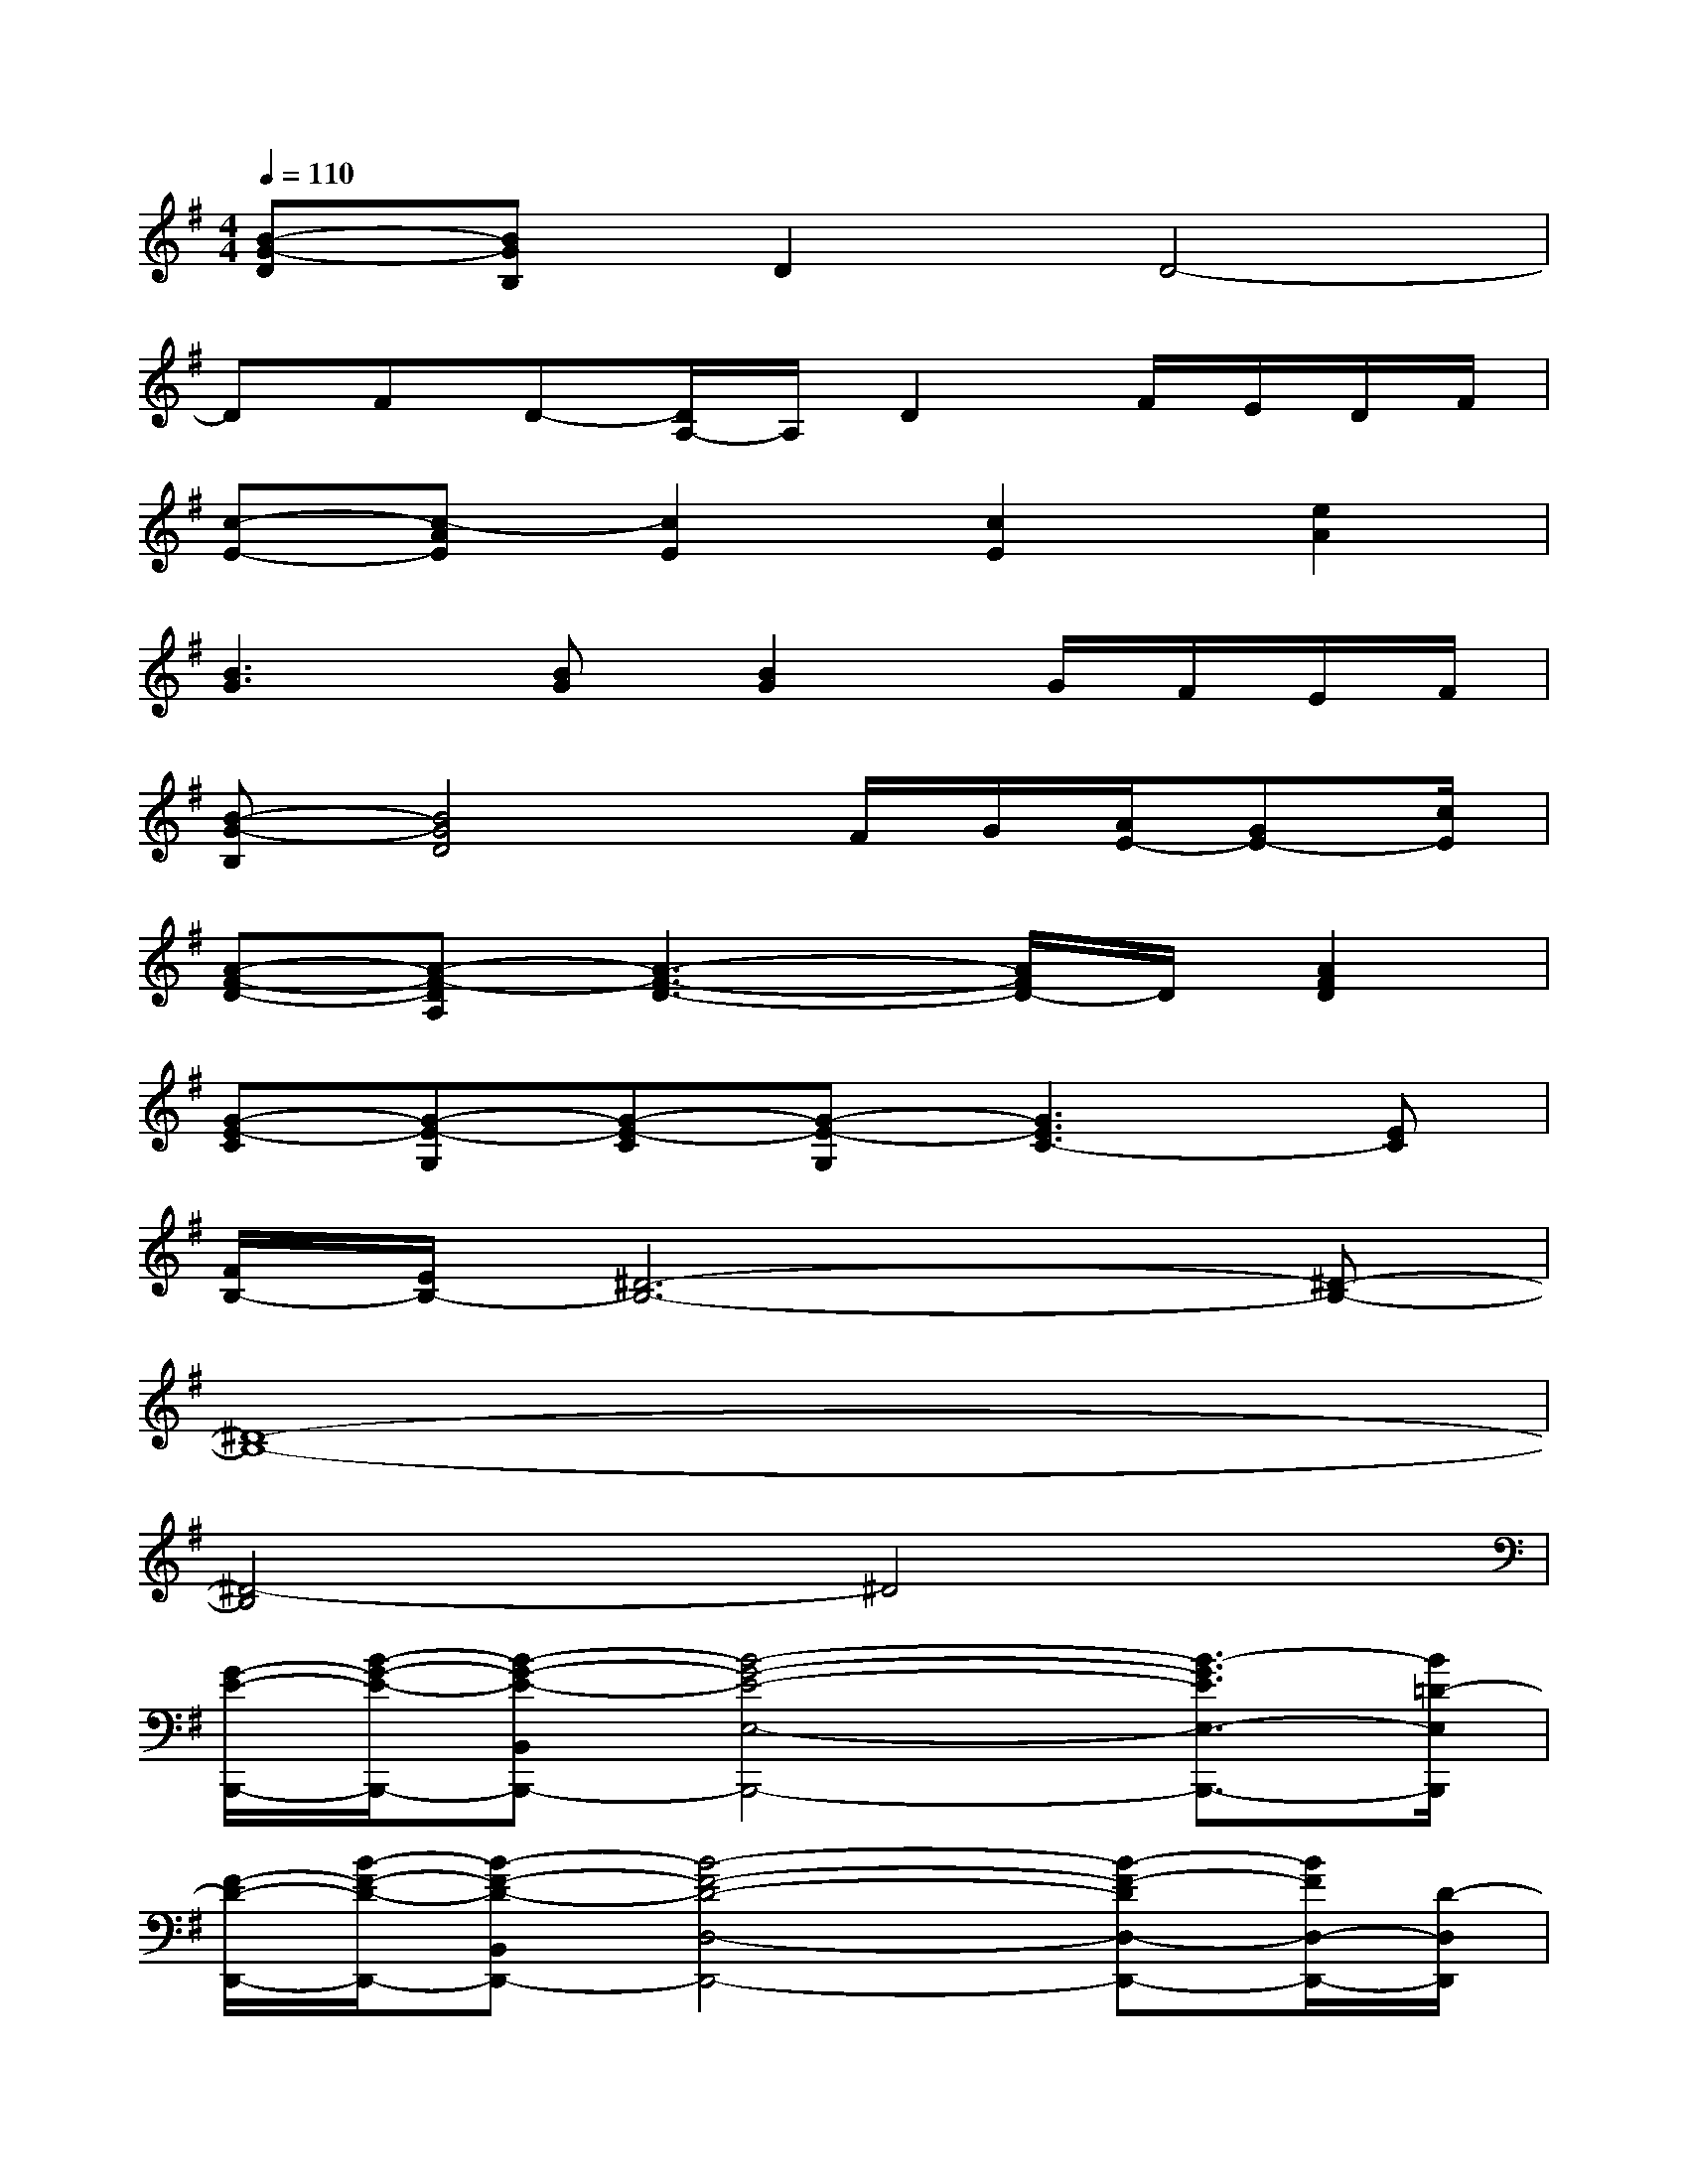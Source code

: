 X:1
T:
M:4/4
L:1/8
Q:1/4=110
K:G%1sharps
V:1
[B-G-D][BGB,]D2D4-|
DFD-[D/2A,/2-]A,/2D2F/2E/2D/2F/2|
[c-E-][c-AE][c2E2][c2E2][e2A2]|
[B3G3][BG][B2G2]G/2F/2E/2F/2|
[B-G-B,][B4G4D4]F/2G/2[A/2E/2-][GE-][c/2E/2]|
[A-F-D-][A-F-DA,][A3-F3-D3-][A/2F/2D/2-]D/2[A2F2D2]|
[G-E-C][G-E-G,][G-E-C][G-E-G,][G3E3C3-][EC]|
[F/2B,/2-][E/2B,/2-][^D6-B,6-][^D-B,-]|
[^D8-B,8-]|
[^D4-B,4]^D4|
[G/2-E/2-B,,,/2-][B/2-G/2-E/2-B,,,/2-][B-G-E-B,,B,,,-][B4-G4-E4-E,4-B,,,4-][B3/2-G3/2E3/2E,3/2-B,,,3/2-][B/2=D/2-E,/2B,,,/2]|
[F/2-D/2-D,,/2-][B/2-F/2-D/2-D,,/2-][B-F-D-B,,D,,-][B4-F4-D4-D,4-D,,4-][B-F-DD,-D,,-][B/2F/2D,/2-D,,/2-][D/2-D,/2D,,/2]|
[B-F-D-D,,-][B-F-D-B,,D,,-][B4-F4-D4-D,4-D,,4-][B3/2-F3/2-D3/2-D,3/2-D,,3/2-][B/2F/2D/2^C/2-D,/2D,,/2]|
[A-E-^C-^C,,-][A-E-^C-^C,^C,,-][A4-E4-^C4-E,4-^C,,4-][A3/2-E3/2-^C3/2E,3/2-^C,,3/2-][A/2E/2E,/2^C,,/2-]|
[D/2-B,/2-^C,,/2B,,,/2-][G/2-D/2-B,/2-B,,,/2-][G3/2-D3/2-B,3/2-D,3/2B,,,3/2-][G3-D3-B,3-B,,,3-][G/2D/2B,/2-B,,,/2-][B,/2B,,,/2-]B,,,/2-[GB,,,]|
[=C/2-A,,,/2-][A/2-E/2-C/2-A,,,/2-][A-E-C-C,A,,,-][A4-E4-C4-A,4-A,,,4][A/2-E/2-C/2-A,/2A,,/2-][A-E-CA,,-][A/2E/2A,,/2]